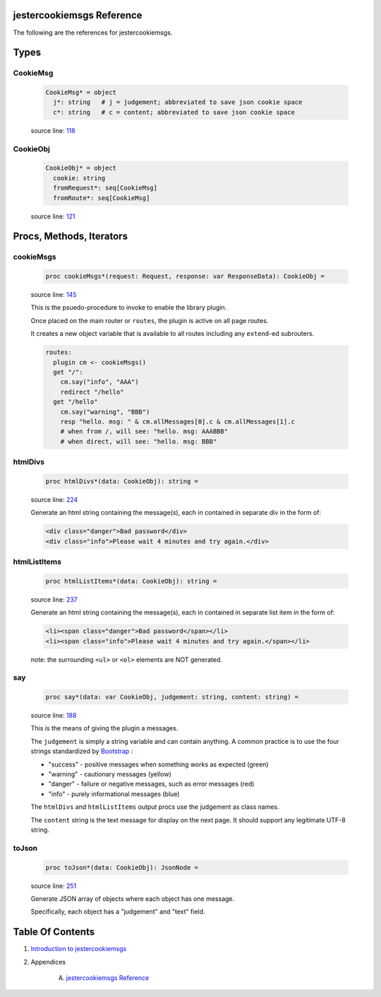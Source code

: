 jestercookiemsgs Reference
==============================================================================

The following are the references for jestercookiemsgs.



Types
=====



.. _CookieMsg.type:
CookieMsg
---------------------------------------------------------

    .. code:: nim

        CookieMsg* = object
          j*: string   # j = judgement; abbreviated to save json cookie space
          c*: string   # c = content; abbreviated to save json cookie space


    source line: `118 <../src/jestercookiemsgs.nim#L118>`__



.. _CookieObj.type:
CookieObj
---------------------------------------------------------

    .. code:: nim

        CookieObj* = object
          cookie: string
          fromRequest*: seq[CookieMsg]
          fromRoute*: seq[CookieMsg]


    source line: `121 <../src/jestercookiemsgs.nim#L121>`__







Procs, Methods, Iterators
=========================


.. _cookieMsgs.p:
cookieMsgs
---------------------------------------------------------

    .. code:: nim

        proc cookieMsgs*(request: Request, response: var ResponseData): CookieObj =

    source line: `145 <../src/jestercookiemsgs.nim#L145>`__

    This is the psuedo-procedure to invoke to enable the library plugin.
    
    Once placed on the main router or ``routes``, the plugin is active on
    all page routes.
    
    It creates a new object variable that is available to all routes including
    any ``extend``-ed subrouters.
    
    .. code:: nim
    
        routes:
          plugin cm <- cookieMsgs()
          get "/":
            cm.say("info", "AAA")
            redirect "/hello"
          get "/hello"
            cm.say("warning", "BBB")
            resp "hello. msg: " & cm.allMessages[0].c & cm.allMessages[1].c
            # when from /, will see: "hello. msg: AAABBB"
            # when direct, will see: "hello. msg: BBB"
    


.. _htmlDivs.p:
htmlDivs
---------------------------------------------------------

    .. code:: nim

        proc htmlDivs*(data: CookieObj): string =

    source line: `224 <../src/jestercookiemsgs.nim#L224>`__

    Generate an html string containing the message(s), each in contained
    in separate div in the form of:
    
    .. code:: html
    
        <div class="danger">Bad password</div>
        <div class="info">Please wait 4 minutes and try again.</div>


.. _htmlListItems.p:
htmlListItems
---------------------------------------------------------

    .. code:: nim

        proc htmlListItems*(data: CookieObj): string =

    source line: `237 <../src/jestercookiemsgs.nim#L237>`__

    Generate an html string containing the message(s), each in contained
    in separate list item in the form of:
    
    .. code:: html
    
        <li><span class="danger">Bad password</span></li>
        <li><span class="info">Please wait 4 minutes and try again.</span></li>
    
    note: the surrounding ``<ul>`` or ``<ol>`` elements are NOT generated.


.. _say.p:
say
---------------------------------------------------------

    .. code:: nim

        proc say*(data: var CookieObj, judgement: string, content: string) =

    source line: `188 <../src/jestercookiemsgs.nim#L188>`__

    This is the means of giving the plugin a messages.
    
    The ``judgement`` is simply a string variable and can contain anything. A common
    practice is to use the four strings standardized by `Bootstrap <https://getbootstrap.com/>`__ :
    
    * "success" - positive messages when something works as expected (green)
    * "warning" - cautionary messages (yellow)
    * "danger" - failure or negative messages, such as error messages (red)
    * "info" - purely informational messages (blue)
    
    The ``htmlDivs`` and ``htmlListItems`` output procs use the judgement as
    class names.
    
    The ``content`` string is the text message for display on the next page. It should
    support any legitimate UTF-8 string.


.. _toJson.p:
toJson
---------------------------------------------------------

    .. code:: nim

        proc toJson*(data: CookieObj): JsonNode =

    source line: `251 <../src/jestercookiemsgs.nim#L251>`__

    Generate JSON array of objects where each object has one message.
    
    Specifically, each object has a "judgement" and "text" field.







Table Of Contents
=================

1. `Introduction to jestercookiemsgs <https://github.com/JohnAD/jestercookiemsgs>`__
2. Appendices

    A. `jestercookiemsgs Reference <jestercookiemsgs-ref.rst>`__
